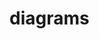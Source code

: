 * diagrams
#+begin_src ditaa :file load-ledger.png :exports results
 +--------------+   +------------+    +-------+    +------------+    +------------+
 | Transactions +-->+ Save Batch +--> | Batch +--->+ Batch Entry+--->+ Dump State |
 | {d}          |   | {io}       |    |{s}    |    | {io}       |    | {io}       |
 +--------------+   +------------+    +-------+    +-+--------+-+    +------------+
                                                     |        |
                                    +--------+       |        |      +------------+
                                    | Ledger |       |        |      | Quarantine |
                                    | {s}    +<------/        \----->+ {s}        |
                                    |        |                       |            |
                                    +--------+                       +------------+
#+end_src

#+RESULTS:
[[file:load-ledger.png]]
